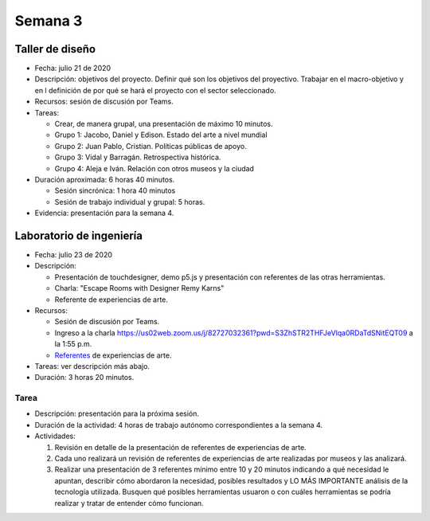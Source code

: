 Semana 3
===========

Taller de diseño
-----------------
* Fecha: julio 21 de 2020
* Descripción: objetivos del proyecto. Definir qué son los objetivos
  del proyectivo. Trabajar en el macro-objetivo y en l definición de por qué
  se hará el proyecto con el sector seleccionado.
* Recursos: sesión de discusión por Teams.
* Tareas: 

  * Crear, de manera grupal, una presentación de máximo 10 minutos.
  * Grupo 1: Jacobo, Daniel y Edison. Estado del arte a nivel mundial
  * Grupo 2: Juan Pablo, Cristian. Políticas públicas de apoyo.
  * Grupo 3: Vidal y Barragán. Retrospectiva histórica.
  * Grupo 4: Aleja e Iván. Relación con otros museos y la ciudad

* Duración aproximada: 6 horas 40 minutos.

  * Sesión sincrónica: 1 hora 40 minutos
  * Sesión de trabajo individual y grupal: 5 horas.

* Evidencia: presentación para la semana 4.

Laboratorio de ingeniería
--------------------------
* Fecha: julio 23 de 2020
* Descripción: 

  * Presentación de touchdesigner, demo p5.js y presentación con
    referentes de las otras herramientas. 
  * Charla: "Escape Rooms with Designer Remy Karns"
  * Referente de experiencias de arte.

* Recursos: 

  * Sesión de discusión por Teams.
  * Ingreso a la charla https://us02web.zoom.us/j/82727032361?pwd=S3ZhSTR2THFJeVlqa0RDaTdSNitEQT09 a
    la 1:55 p.m.
  * `Referentes <https://docs.google.com/presentation/d/1XNKgwmRpgx0t275ySEN9M6UdLHzRyqm7MjfYaYSTDok/edit?usp=sharing>`__
    de experiencias de arte.

* Tareas: ver descripción más abajo.
* Duración: 3 horas 20 minutos.

Tarea
*******
* Descripción: presentación para la próxima sesión.
* Duración de la actividad: 4 horas de trabajo autónomo
  correspondientes a la semana 4.
* Actividades:

  #. Revisión en detalle de la presentación de referentes de experiencias de arte.
  #. Cada uno realizará un revisión de referentes de experiencias de arte realizadas por 
     museos y las analizará.
  #. Realizar una presentación de 3 referentes mínimo entre 10 y 20 minutos 
     indicando a qué necesidad le apuntan, describir cómo abordaron la necesidad, posibles
     resultados y LO MÁS IMPORTANTE análisis de la tecnología utilizada. Busquen qué posibles
     herramientas usuaron o con cuáles herramientas se podría realizar y tratar de entender
     cómo funcionan.
